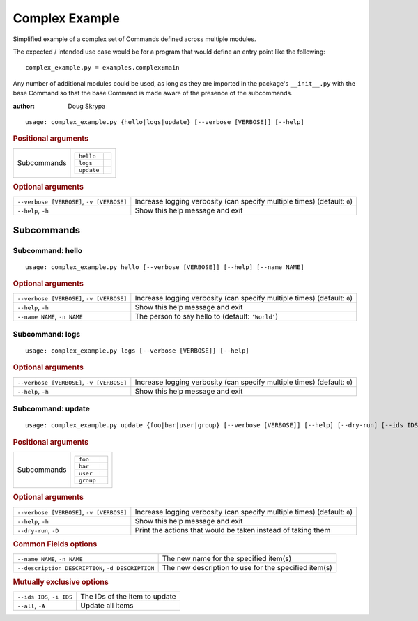 Complex Example
***************

Simplified example of a complex set of Commands defined across multiple modules.

The expected / intended use case would be for a program that would define an entry point like the following::

    complex_example.py = examples.complex:main


Any number of additional modules could be used, as long as they are imported in the package's ``__init__.py`` with the
base Command so that the base Command is made aware of the presence of the subcommands.

:author: Doug Skrypa


::

    usage: complex_example.py {hello|logs|update} [--verbose [VERBOSE]] [--help]



.. rubric:: Positional arguments

.. table::
    :widths: auto

    +-------------+-----------------------+
    | Subcommands | .. table::            |
    |             |     :widths: auto     |
    |             |                       |
    |             |     +------------+--+ |
    |             |     | ``hello``  |  | |
    |             |     +------------+--+ |
    |             |     | ``logs``   |  | |
    |             |     +------------+--+ |
    |             |     | ``update`` |  | |
    |             |     +------------+--+ |
    +-------------+-----------------------+


.. rubric:: Optional arguments

.. table::
    :widths: auto

    +-------------------------------------------+--------------------------------------------------------------------------+
    | ``--verbose [VERBOSE]``, ``-v [VERBOSE]`` | Increase logging verbosity (can specify multiple times) (default: ``0``) |
    +-------------------------------------------+--------------------------------------------------------------------------+
    | ``--help``, ``-h``                        | Show this help message and exit                                          |
    +-------------------------------------------+--------------------------------------------------------------------------+


Subcommands
===========


Subcommand: hello
-----------------

::

    usage: complex_example.py hello [--verbose [VERBOSE]] [--help] [--name NAME]



.. rubric:: Optional arguments

.. table::
    :widths: auto

    +-------------------------------------------+--------------------------------------------------------------------------+
    | ``--verbose [VERBOSE]``, ``-v [VERBOSE]`` | Increase logging verbosity (can specify multiple times) (default: ``0``) |
    +-------------------------------------------+--------------------------------------------------------------------------+
    | ``--help``, ``-h``                        | Show this help message and exit                                          |
    +-------------------------------------------+--------------------------------------------------------------------------+
    | ``--name NAME``, ``-n NAME``              | The person to say hello to (default: ``'World'``)                        |
    +-------------------------------------------+--------------------------------------------------------------------------+


Subcommand: logs
----------------

::

    usage: complex_example.py logs [--verbose [VERBOSE]] [--help]



.. rubric:: Optional arguments

.. table::
    :widths: auto

    +-------------------------------------------+--------------------------------------------------------------------------+
    | ``--verbose [VERBOSE]``, ``-v [VERBOSE]`` | Increase logging verbosity (can specify multiple times) (default: ``0``) |
    +-------------------------------------------+--------------------------------------------------------------------------+
    | ``--help``, ``-h``                        | Show this help message and exit                                          |
    +-------------------------------------------+--------------------------------------------------------------------------+


Subcommand: update
------------------

::

    usage: complex_example.py update {foo|bar|user|group} [--verbose [VERBOSE]] [--help] [--dry-run] [--ids IDS] [--all] [--name NAME] [--description DESCRIPTION]



.. rubric:: Positional arguments

.. table::
    :widths: auto

    +-------------+----------------------+
    | Subcommands | .. table::           |
    |             |     :widths: auto    |
    |             |                      |
    |             |     +-----------+--+ |
    |             |     | ``foo``   |  | |
    |             |     +-----------+--+ |
    |             |     | ``bar``   |  | |
    |             |     +-----------+--+ |
    |             |     | ``user``  |  | |
    |             |     +-----------+--+ |
    |             |     | ``group`` |  | |
    |             |     +-----------+--+ |
    +-------------+----------------------+


.. rubric:: Optional arguments

.. table::
    :widths: auto

    +-------------------------------------------+--------------------------------------------------------------------------+
    | ``--verbose [VERBOSE]``, ``-v [VERBOSE]`` | Increase logging verbosity (can specify multiple times) (default: ``0``) |
    +-------------------------------------------+--------------------------------------------------------------------------+
    | ``--help``, ``-h``                        | Show this help message and exit                                          |
    +-------------------------------------------+--------------------------------------------------------------------------+
    | ``--dry-run``, ``-D``                     | Print the actions that would be taken instead of taking them             |
    +-------------------------------------------+--------------------------------------------------------------------------+


.. rubric:: Common Fields options

.. table::
    :widths: auto

    +---------------------------------------------------+------------------------------------------------------+
    | ``--name NAME``, ``-n NAME``                      | The new name for the specified item(s)               |
    +---------------------------------------------------+------------------------------------------------------+
    | ``--description DESCRIPTION``, ``-d DESCRIPTION`` | The new description to use for the specified item(s) |
    +---------------------------------------------------+------------------------------------------------------+


.. rubric:: Mutually exclusive options

.. table::
    :widths: auto

    +---------------------------+-------------------------------+
    | ``--ids IDS``, ``-i IDS`` | The IDs of the item to update |
    +---------------------------+-------------------------------+
    | ``--all``, ``-A``         | Update all items              |
    +---------------------------+-------------------------------+
